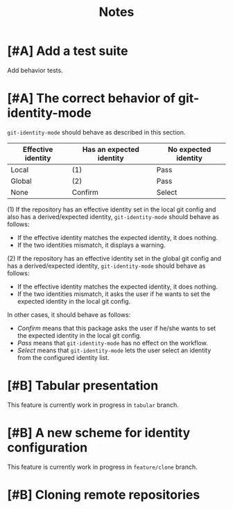 #+title: Notes
* [#A] Add a test suite
:PROPERTIES:
:CREATED_TIME: [2020-02-09 Sun 13:32]
:END:
Add behavior tests.
* [#A] The correct behavior of git-identity-mode
:PROPERTIES:
:CREATED_TIME: [2020-02-09 Sun 13:29]
:END:
=git-identity-mode= should behave as described in this section.

| Effective identity | Has an expected identity | No expected identity |
|--------------------+--------------------------+----------------------|
| Local              | (1)                       | Pass                 |
| Global             | (2)                       | Pass                 |
| None               | Confirm                  | Select               |

(1) If the repository has an effective identity set in the local git config and also has a derived/expected identity, =git-identity-mode= should behave as follows:

- If the effective identity matches the expected identity, it does nothing.
- If the two identities mismatch, it displays a warning.

(2) If the repository has an effective identity set in the global git config and has a derived/expected identity, =git-identity-mode= should behave as follows:

- If the effective identity matches the expected identity, it does nothing.
- If the two identities mismatch, it asks the user if he wants to set the expected identity in the local git config.

In other cases, it should behave as follows:

- /Confirm/ means that this package asks the user if he/she wants to set the expected identity in the local git config.
- /Pass/ means that =git-identity-mode= has no effect on the workflow.
- /Select/ means that =git-identity-mode= lets the user select an identity from the configured identity list.
* [#B] Tabular presentation
This feature is currently work in progress in =tabular= branch.
* [#B] A new scheme for identity configuration
:PROPERTIES:
:CREATED_TIME: [2020-02-09 Sun 13:33]
:END:
This feature is currently work in progress in =feature/clone= branch.
* [#B] Cloning remote repositories
